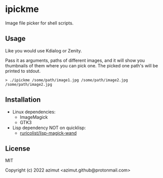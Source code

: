 * ipickme

Image file picker for shell scripts.

** Usage

Like you would use Kdialog or Zenity.

Pass it as arguments, paths of different images, and it will show you thumbnails of them where you can pick one. The picked one path's will be printed to stdout.

#+begin_src shell
> ./ipickme /some/path/image1.jpg /some/path/image2.jpg
/some/path/image2.jpg
#+end_src

** Installation

- Linux dependencies:
  - ImageMagick
  - GTK3
- Lisp dependency NOT on quicklisp:
  - [[https://github.com/ruricolist/lisp-magick-wand][ruricolist/lisp-magick-wand]]

** License

MIT


Copyright (c) 2022 azimut <azimut.github@protonmail.com>


